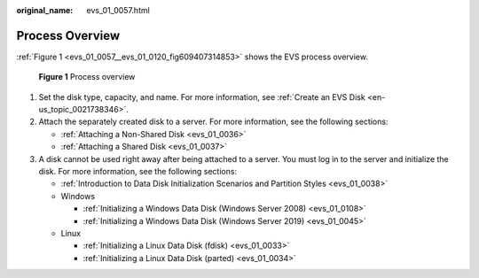 :original_name: evs_01_0057.html

.. _evs_01_0057:

Process Overview
================

:ref:`Figure 1 <evs_01_0057__evs_01_0120_fig609407314853>` shows the EVS process overview.

.. _evs_01_0057__evs_01_0120_fig609407314853:

.. figure:: /_static/images/en-us_image_0129867556.png
   :alt: **Figure 1** Process overview

   **Figure 1** Process overview

#. Set the disk type, capacity, and name. For more information, see :ref:`Create an EVS Disk <en-us_topic_0021738346>`.
#. Attach the separately created disk to a server. For more information, see the following sections:

   -  :ref:`Attaching a Non-Shared Disk <evs_01_0036>`
   -  :ref:`Attaching a Shared Disk <evs_01_0037>`

#. A disk cannot be used right away after being attached to a server. You must log in to the server and initialize the disk. For more information, see the following sections:

   -  :ref:`Introduction to Data Disk Initialization Scenarios and Partition Styles <evs_01_0038>`
   -  Windows

      -  :ref:`Initializing a Windows Data Disk (Windows Server 2008) <evs_01_0108>`
      -  :ref:`Initializing a Windows Data Disk (Windows Server 2019) <evs_01_0045>`

   -  Linux

      -  :ref:`Initializing a Linux Data Disk (fdisk) <evs_01_0033>`
      -  :ref:`Initializing a Linux Data Disk (parted) <evs_01_0034>`
